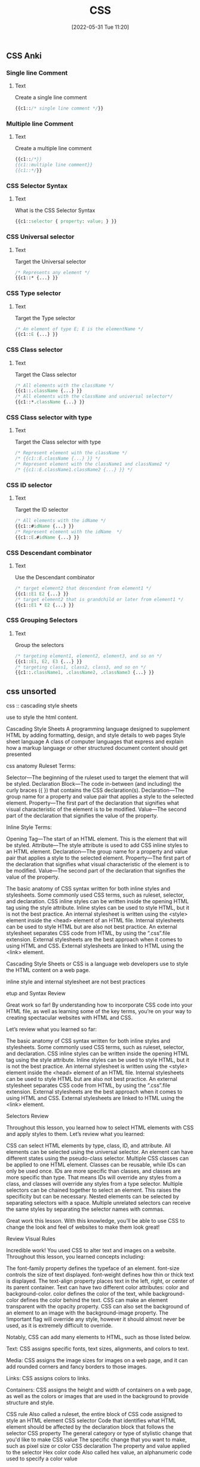 :PROPERTIES:
:ID:       bbad4e71-066d-4231-953a-3b5ed0891141
:END:
#+title: CSS
#+date: [2022-05-31 Tue 11:20]

** CSS Anki
:PROPERTIES:
:ANKI_DECK: 00-software engineering::CSS
:ANKI_TAGS: CSS
:END:

*** Single line Comment
:PROPERTIES:
:ANKI_NOTE_TYPE: Cloze (Type Answer)
:ANKI_NOTE_ID: 1660435114040
:END:
**** Text
Create a single line comment

#+begin_src css
{{c1::/* single line comment */}}
#+end_src

*** Multiple line Comment
:PROPERTIES:
:ANKI_NOTE_TYPE: Cloze (Type Answer)
:ANKI_NOTE_ID: 1660435114114
:END:
**** Text
Create a multiple line comment

#+begin_src css
{{c1::/*}}
{{c1::multiple line comment}}
{{c1::*/}}
#+end_src

*** CSS Selector Syntax
:PROPERTIES:
:ANKI_NOTE_TYPE: Cloze (Type Answer)
:ANKI_NOTE_ID: 1660435114189
:END:
**** Text
What is the CSS Selector Syntax

#+begin_src css
{{c1::selector { property: value; } }}
#+end_src

*** CSS Universal selector
:PROPERTIES:
:ANKI_NOTE_TYPE: Cloze (Type Answer)
:ANKI_NOTE_ID: 1660437802089
:END:
**** Text
Target the Universal selector

#+begin_src css
/* Represents any element */
{{c1::* {...} }}
#+end_src

*** CSS Type selector
:PROPERTIES:
:ANKI_NOTE_TYPE: Cloze (Type Answer)
:ANKI_NOTE_ID: 1660437802164
:END:
**** Text
Target the Type selector

#+begin_src css
/* An element of type E; E is the elementName */
{{c1::E {...} }}
#+end_src

*** CSS Class selector
:PROPERTIES:
:ANKI_NOTE_TYPE: Cloze (Type Answer)
:ANKI_NOTE_ID: 1660437802239
:END:
**** Text
Target the Class selector

#+begin_src css
/* All elements with the className */
{{c1::.className {...} }}
/* All elements with the className and universal selector*/
{{c1::*.className {...} }}
#+end_src

*** CSS Class selector with type
:PROPERTIES:
:ANKI_NOTE_TYPE: Cloze (Type Answer)
:ANKI_NOTE_ID: 1660439374937
:END:
**** Text
Target the Class selector with type

#+begin_src css
/* Represent element with the className */
/* {{c1::E.className {...} }} */
/* Represent element with the className1 and className2 */
/* {{c1::E.className1.className2 {...} }} */
#+end_src

*** CSS ID selector
:PROPERTIES:
:ANKI_NOTE_TYPE: Cloze (Type Answer)
:ANKI_NOTE_ID: 1660437802389
:END:
**** Text
Target the ID selector

#+begin_src css
/* All elements with the idName */
{{c1::#idName {...} }}
/* Represent element with the idName  */
{{c1::E.#idName {...} }}
#+end_src

*** CSS Descendant combinator
:PROPERTIES:
:ANKI_NOTE_TYPE: Cloze (Type Answer)
:ANKI_NOTE_ID: 1660437802464
:END:
**** Text
Use the Descendant combinator

#+begin_src css
/* target element2 that descendant from element1 */
{{c1::E1 E2 {...} }}
/* target element2 that is grandchild or later from element1 */
{{c1::E1 * E2 {...} }}
#+end_src

*** CSS Grouping Selectors
:PROPERTIES:
:ANKI_NOTE_TYPE: Cloze (Type Answer)
:ANKI_NOTE_ID: 1660437802539
:END:
**** Text
Group the selectors

#+begin_src css
/* targeting element1, element2, element3, and so on */
{{c1::E1, E2, E3 {...} }}
/* targeting class1, class2, class3, and so on */
{{c1::.className1, .className2, .className3 {...} }}
#+end_src

** css unsorted

css :: cascading style sheets

use to style the html content.


Cascading Style Sheets
A programming language designed to supplement HTML by adding formatting, design, and style details to web pages
Style sheet language
A class of computer languages that express and explain how a markup language or other structured document content should get presented

css anatomy
Ruleset Terms:

    Selector—The beginning of the ruleset used to target the element that will be styled.
    Declaration Block—The code in-between (and including) the curly braces ({ }) that contains the CSS declaration(s).
    Declaration—The group name for a property and value pair that applies a style to the selected element.
    Property—The first part of the declaration that signifies what visual characteristic of the element is to be modified.
    Value—The second part of the declaration that signifies the value of the property.

Inline Style Terms:

    Opening Tag—The start of an HTML element. This is the element that will be styled.
    Attribute—The style attribute is used to add CSS inline styles to an HTML element.
    Declaration—The group name for a property and value pair that applies a style to the selected element.
    Property—The first part of the declaration that signifies what visual characteristic of the element is to be modified.
    Value—The second part of the declaration that signifies the value of the property.



    The basic anatomy of CSS syntax written for both inline styles and stylesheets.
    Some commonly used CSS terms, such as ruleset, selector, and declaration.
    CSS inline styles can be written inside the opening HTML tag using the style attribute.
    Inline styles can be used to style HTML, but it is not the best practice.
    An internal stylesheet is written using the <style> element inside the <head> element of an HTML file.
    Internal stylesheets can be used to style HTML but are also not best practice.
    An external stylesheet separates CSS code from HTML, by using the “.css”.file extension.
    External stylesheets are the best approach when it comes to using HTML and CSS.
    External stylesheets are linked to HTML using the <link> element.

Cascading Style Sheets or CSS is a language web developers use to style the HTML
content on a web page.

inline style and internal stylesheet are not best practices

etup and Syntax
Review

Great work so far! By understanding how to incorporate CSS code into your HTML file, as well as learning some of the key terms, you’re on your way to creating spectacular websites with HTML and CSS.

Let’s review what you learned so far:

    The basic anatomy of CSS syntax written for both inline styles and stylesheets.
    Some commonly used CSS terms, such as ruleset, selector, and declaration.
    CSS inline styles can be written inside the opening HTML tag using the style attribute.
    Inline styles can be used to style HTML, but it is not the best practice.
    An internal stylesheet is written using the <style> element inside the <head> element of an HTML file.
    Internal stylesheets can be used to style HTML but are also not best practice.
    An external stylesheet separates CSS code from HTML, by using the “.css”.file extension.
    External stylesheets are the best approach when it comes to using HTML and CSS.
    External stylesheets are linked to HTML using the <link> element.


Selectors
Review

Throughout this lesson, you learned how to select HTML elements with CSS and apply styles to them. Let’s review what you learned:

    CSS can select HTML elements by type, class, ID, and attribute.
    All elements can be selected using the universal selector.
    An element can have different states using the pseudo-class selector.
    Multiple CSS classes can be applied to one HTML element.
    Classes can be reusable, while IDs can only be used once.
    IDs are more specific than classes, and classes are more specific than type. That means IDs will override any styles from a class, and classes will override any styles from a type selector.
    Multiple selectors can be chained together to select an element. This raises the specificity but can be necessary.
    Nested elements can be selected by separating selectors with a space.
    Multiple unrelated selectors can receive the same styles by separating the selector names with commas.

Great work this lesson. With this knowledge, you’ll be able to use CSS to change the look and feel of websites to make them look great!

Review Visual Rules

Incredible work! You used CSS to alter text and images on a website. Throughout this lesson, you learned concepts including:

    The font-family property defines the typeface of an element.
    font-size controls the size of text displayed.
    font-weight defines how thin or thick text is displayed.
    The text-align property places text in the left, right, or center of its parent container.
    Text can have two different color attributes: color and background-color. color defines the color of the text, while background-color defines the color behind the text.
    CSS can make an element transparent with the opacity property.
    CSS can also set the background of an element to an image with the background-image property.
    The !important flag will override any style, however it should almost never be used, as it is extremely difficult to override.

Notably, CSS can add many elements to HTML, such as those listed below.

    Text: CSS assigns specific fonts, text sizes, alignments, and colors to text.

    Media: CSS assigns the image sizes for images on a web page, and it can add rounded corners and fancy borders to those images.

    Links: CSS assigns colors to links.

    Containers: CSS assigns the height and width of containers on a web page, as well as the colors or images that are used in the background to provide structure and style.

CSS rule
    Also called a ruleset, the entire block of CSS code assigned to style an HTML element
CSS selector
    Code that identifies what HTML element should be affected by the declaration block that follows the selector
CSS property
    The general category or type of stylistic change that you'd like to make
CSS value
    The specific change that you want to make, such as pixel size or color
CSS declaration
    The property and value applied to the selector
Hex color code
    Also called hex value, an alphanumeric code used to specify a color value

CSS rulesets

Like HTML, CSS has a particular syntax. To properly follow this syntax, you'll need to learn how it works.

CSS is a collection of rulesets, which are commonly referred to as rules. These rules define what changes are applied to the HTML file. This image shows a single rule, which has several components: a selector, a property, a declaration, and a value.
Labeled CSS rule with selector as well as a declaration made up of a property and a value.

Here's a quick rundown based on the image above. This will give you a high-level overview before you dive deeper.

    Rule or ruleset: This is the entire block of CSS code assigned to style an HTML element.

    Selector: This is the name of the HTML element that will be styled.

    Property: This is a set or family of attributes, or options, that you can change.

    Value: This is the specific change you want to make, such as pixel size or color.

    Declaration: This consists of both the property and the value assigned to the selector.

Selectors and declarations

A selector defines what element in the code should be affected by the declaration block that follows the selector. The selector refers to a specific HTML element, like a p element in the image above. In this case, every p element, or HTML paragraph, on the page will be styled by the information provided in the declaration block.

The declaration block begins and ends with curly brackets {}. Each line inside of the {} represents a separate declaration, each of which applies a particular style or format to the referenced element. For example, the CSS code below has two declarations. What does each one do?

As you can see, the declarations in the example above change the color and size of the text. Like in HTML code, spaces and hard returns in CSS code have no effect on how text is presented on a web page. But spaces and hard returns can provide visual organization in the code, which makes the code easier to read and understand.
Properties and values

Each declaration is made up of two components: a property and a value. At its most basic level, a CSS property is the general category or type of stylistic change you'd like to make. The value then specifies exactly what style you'd like to apply.

There are hundreds of CSS properties and values. The CSS Properties Reference from Mozilla is a valuable resource that shares only the most common properties. And as you'll see, it's still a long list! In fact, you will regularly discover new CSS properties and values over the course of your career.

In a declaration, the property is named first. It's followed by a colon :, then the value, and then a semicolon ; at the end. Structurally, declarations look like this: property: value;. One of the best ways to learn about properties and values is to see examples of how they work. Check out the one below. What do these declarations do?

h1 {

  color: white;

  font-family: 'Times New Roman';

  font-size: 16px;

}

As you might've guessed, the color property refers to text color, and the value white sets the color of the text to white. (It's worth noting that you'll often see hex color codes in the value position; you'll learn about those later on in this lesson.) The font-family applies a specific font to the text. Arial and Times New Roman are both common fonts found on nearly every computer. Font names with more than one word are wrapped in quotes, like 'this', to help the code read the font name properly.

The font-size property refers to how big or small the text will be on the page. The px value stands for pixels, and it sets the exact text size. Pixels are a common measurement for text on the web. But as you learn more about sizing, you'll discover other measurements that are particularly useful in sizing HTML elements.

    color

        red

        blue

        green

        pink

        yellow

        orange

        black

    font-family

        Arial

        'Arial Black'

        'Comic Sans MS'

        Impact

        'Trebuchet MS'

        'Times New Roman'

        Georgia

        Webdings

        Wingdings

    font-size

        Practice using sizes that are between 8px and 108px.


    Serif: Serif fonts are often used for headings. The letters in these fonts have little tapered ends or tails, which add a stylistic accent to text and make letters and characters more attractive at larger sizes.

    Sans-serif: Sans-serif fonts are often used for paragraph text on websites. They have minimal flaring or tapering at the ends of letters, making smaller text easier to read.

    Monospace: These fonts are often used for code samples, and all of the letters have the same width.

    Cursive: This type of font has a playful, handwritten style, which can feel more emphatic than italics.

    Fantasy: This type of font has a whimsical, decorative style. But use this as a fallback with care; it's more limited than other font groups.


    Serif: Serif fonts are often used for headings. The letters in these fonts have little tapered ends or tails, which add a stylistic accent to text and make letters and characters more attractive at larger sizes.

    Sans-serif: Sans-serif fonts are often used for paragraph text on websites. They have minimal flaring or tapering at the ends of letters, making smaller text easier to read.

    Monospace: These fonts are often used for code samples, and all of the letters have the same width.

    Cursive: This type of font has a playful, handwritten style, which can feel more emphatic than italics.

    Fantasy: This type of font has a whimsical, decorative style. But use this as a fallback with care; it's more limited than other font groups.

As you explore CSS further, you'll likely want to play around with other text-related properties. Here are some examples:

    font-style: This is how you can change the stylistic formatting of the font, such as adding italics (italic or oblique).

    font-weight: This is how you set the thinness or thickness of a font. There are usually values from 100 to 900 available.

    letter-spacing: This is how you determine the proximity of individual letters by increasing or decreasing the space between them, measured in pixels. For example, a value of 1px is fairly normal, or a value of -3px will pull the letters closer together.

    line-height: This is how you increase or decrease the space between lines of text. For example, you could apply 20px of space between lines of text.

    text-align: This property allows you to realign text to be center, left, right, or justified.

    text-decoration: This allows you to add additional formatting, like underline, overline (text with a horizontal line above it, often used in math notation), or line-through (also known as strikethrough).

    text-transform: This allows you to change the case of the letters, such as uppercase and lowercase.

style.css: All your CSS code will be written here.

** CSS

Notably, CSS can add many elements to HTML, such as those listed below.

Text: CSS assigns specific fonts, text sizes, alignments, and colors to text.
Media: CSS assigns the image sizes for images on a web page, and it can add rounded corners and fancy borders to those images.
Links: CSS assigns colors to links.
Containers: CSS assigns the height and width of containers on a web page, as well as the colors or images that are used in the background to provide structure and style.

*** css basics

CSS rule
Also called a ruleset, the entire block of CSS code assigned to style an HTML element
CSS selector
Code that identifies what HTML element should be affected by the declaration block that follows the selector
CSS property
The general category or type of stylistic change that you'd like to make
CSS value
The specific change that you want to make, such as pixel size or color
CSS declaration
The property and value applied to the selector
Hex color code
Also called hex value, an alphanumeric code used to specify a color value

<link href="style.css" rel="stylesheet" type="text/css" />

css rulesets
Rule or ruleset: This is the entire block of CSS code assigned to style an HTML element.
Selector: This is the name of the HTML element that will be styled.
Property: This is a set or family of attributes, or options, that you can change.
Value: This is the specific change you want to make, such as pixel size or color.
Declaration: This consists of both the property and the value assigned to the selector.

p { font-size: 16px; }
css rule = selector { property: value; }
  {...} = declaration
  selector = p
  property = font-size:
  value = value;

Selectors and declarations
A selector defines what element in the code should be affected by the declaration block that follows the selector.
The selector refers to a specific HTML element, like a p element in the image above.
In this case, every p element, or HTML paragraph, on the page will be styled by the information provided in the declaration block.
The declaration block begins and ends with curly brackets {}.
Each line inside of the {} represents a separate declaration, each of which applies a particular style or format to the referenced element.

Properties and values
Each declaration is made up of two components: a property and a value. At its most basic level, a CSS property is the general category or type of stylistic change you'd like to make. The value then specifies exactly what style you'd like to apply.
There are hundreds of CSS properties and values. The CSS Properties Reference from Mozilla is a valuable resource that shares only the most common properties. And as you'll see, it's still a long list! In fact, you will regularly discover new CSS properties and values over the course of your career.
In a declaration, the property is named first. It's followed by a colon :, then the value, and then a semicolon ; at the end. Structurally, declarations look like this: property: value;. One of the best ways to learn about properties and values is to see examples of how they work. Check out the one below. What do these declarations do?

colors
black #000000
white #ffffff
https://htmlcolorcodes.com/color-names/
https://coolors.co/

fonts fallbacks
This coding concept is referred to as font stacks, and it helps prevent issues if a computer or browser can't assign the requested font to the specified text. The font stack tells the code that if the first font—in this case, Arial—doesn't load properly, it should try the next font in the list. The code will try each font until it finds one that works properly. These are called font fallbacks.

Generally, the last font choice should be a general category of typeface that every device can work with. It likely won't be another specific font, but a broader type of font style, like serif or sans-serif. All of the following font categories will reliably show up on every machine, and can therefore be used at the end of your font stack.

Serif: Serif fonts are often used for headings. The letters in these fonts have little tapered ends or tails, which add a stylistic accent to text and make letters and characters more attractive at larger sizes.
Sans-serif: Sans-serif fonts are often used for paragraph text on websites. They have minimal flaring or tapering at the ends of letters, making smaller text easier to read.
Monospace: These fonts are often used for code samples, and all of the letters have the same width.
Cursive: This type of font has a playful, handwritten style, which can feel more emphatic than italics.
Fantasy: This type of font has a whimsical, decorative style. But use this as a fallback with care; it's more limited than other font groups.

More styles for text
As you explore CSS further, you'll likely want to play around with other text-related properties. Here are some examples:
font-style: This is how you can change the stylistic formatting of the font, such as adding italics (italic or oblique).
font-weight: This is how you set the thinness or thickness of a font. There are usually values from 100 to 900 available.
letter-spacing: This is how you determine the proximity of individual letters by increasing or decreasing the space between them, measured in pixels. For example, a value of 1px is fairly normal, or a value of -3px will pull the letters closer together.
line-height: This is how you increase or decrease the space between lines of text. For example, you could apply 20px of space between lines of text.
text-align: This property allows you to realign text to be center, left, right, or justified.
text-decoration: This allows you to add additional formatting, like underline, overline (text with a horizontal line above it, often used in math notation), or line-through (also known as strikethrough).
text-transform: This allows you to change the case of the letters, such as uppercase and lowercase.

** find html and css


Steps to finding the CSS
The CSS code of a web page is often organized in another web file, which you'll need to look for. Follow the steps below.
Right-click the background or text of the web page, which will reveal a drop-down menu.
Click the View Page Source option in the drop-down.
Once you're in the page source, hit Control+F (or Command+F on a Mac) to open up the Find bar. Then, search for .css.
Your search will likely reveal more than one CSS file. How many CSS files are linked to this HTML page?
If you can, click one of the .css links to find the CSS.

* unsorted
Pseudo-class
A CSS selector that selects HTML elements in a given state

CSS comments
Comments in CSS are written with asterisks * and forward slashes /. They're structured like this: /* CSS comment */. Take a look at the example below.

/* Hello, commenting! */

/*
  I can also be on multiple lines!
*/
Any CSS code that sits between the opening /* symbol and the closing */ symbol is completely ignored by the web browser. Like in HTML and JS, CSS comments are grayed out in code editors.


styling html list
ul { }: This targets all unordered lists.
ol { }: This targets all ordered lists.
li { }: This targets all list items of both unordered and ordered lists.


Changing the position
You also have the ability to shift the positioning of the list using the list-style-position property. Specifically, this allows you to move bullets or numbers inside or outside (which is the default) of the list-item container (you'll learn more about containers in subsequent lessons). This technique can be particularly useful if you're assigning a background color to a list and moving the bullets within the container.

Styling horizontal rules
The horizontal rule in the REPL above was fairly simple, and generally, horizontal rules are pretty simple by default. But with a little CSS, they can be styled to display in better, more compelling ways. Here are some basic CSS styles for horizontal rules:
height: This makes the border a certain height, in pixels (px).
background-color: This makes the ruler a certain color inside the border.
border: This requires three values to change the style of the border: the size in pixels, the color, and the stroke.
margin-top: This adds empty space above the line.
margin-bottom: This adds empty space below the line.


styling links
Pseudo-classes
Okay, you're ready for the next piece of the puzzle. The interactive links of HTML are referred to as a pseudo-class. Pseudo-classes are useful in changing the state of an element when the user engages with it, like in these situations:

When an element, like a text link, has the cursor roll over (or hover over) it.
When an element, like a text link, has the cursor click it.

For anchor elements, which you've already learned a bit about, there are four pseudo-class selectors:
a:link: This is the normal state of a text link.
a:visited: This is the state of a text link that has already been visited by the current web browser.
a:hover: This creates the rollover state for the element, which is triggered when the user's cursor rolls over, or hovers over, a link.
a:active: This affects the state of the link when the user is actively clicking on it.

Due to the cascading aspect of CSS, the order of these pseudo-classes is very important. They must be written on CSS page in the specific sequence outlined below:
a:link
a:visited
a:hover
a:active

A clever way to help you remember the order of these pseudo-class selectors is this mnemonic device: L O V E HA TE. The order of the letters can help remind you of this order: L for link, V for visited, H for hover, and A for active.

y setting the border-radius to 50% on all corners, you'll end up displaying a perfectly circular image, without the need for graphic design software


** Deeper with CSS

External style sheet
A style sheet that contains CSS rules that are applied to every HTML page that links to it
Internal style sheet
A style sheet that applies CSS rules within individual web pages, but those rules can only be referenced by that individual HTML page
Inline styles
CSS rules written alongside HTML code, thus applying the CSS rules to specific HTML elements
Cascade
A concept that helps determine how rules will be applied based on when they appear in the code, by giving more importance to the rules that are closer in proximity to the actual content that is being styled
Pseudo-element
A functionality that lets you style a specific part of the selected HTML element, such as the first letter or line, by adding a keyword to a CSS selector

The cascade in CSS
You know that CSS stands for Cascading Style Sheets. But you haven't yet explored what that really means. To better understand the possibilities presented by CSS, you first need to know where you can put it. CSS code can be placed in three locations:

An external style sheet
An internal style sheet
Inline styles, which sit alongside HTML code

External style sheets
To use CSS to its full power, you will typically apply styles to your HTML code by linking to one or more external style sheets in your web page. An external style sheet contains style rules that are applied to every HTML page that links to it.

These links are created automatically for you in Replit, but you'll need to know how to do this on your own once you start using a text editor. Take a look at the code sample below to see how to link an external style sheet.

<head>
  <link rel="stylesheet" type="text/css" href="style.css" />
</head>
It's important to note that for most of your web projects, you will use an external style sheet that contains all of the CSS rules that apply to that project. In other words, all the CSS code that you want to apply will be placed inside the single style.css file.

Internal style sheets
The second method of applying CSS styles is through an internal style sheet. This approach allows you to write CSS rules within individual web pages, but those rules can only be referenced by that individual HTML page. This can make it harder to update and apply your CSS styles to your web pages.

The code below shows how internal CSS is structured.

<head>
  <style>
    /* Internal CSS Rules go here. */
  </style></head>
Inline styles
The third method, inline styles, allows you to write CSS rules on specific HTML elements. You've seen this approach a bit in previous lessons, but it's actually quite limiting in real-world programming work. Because the CSS code is written alongside the HTML element where it applies, the rule works for only that single HTML element.

Check out the structure of this technique below.

<body>
  <p style="color: red; font-size: 24px;">
    Example of an inline style.
  </p></body>

How does CSS cascade?
Now, take a moment to focus on the keyword in CSS: cascade. What does this really mean? The concept of cascading helps determine how rules will be applied based on when they appear in the code. It helps address the issue that can occur when the same property, but with a different value, is added to a project. In this case, which style will actually be applied? That's determined by the cascade.

The cascade works by giving more importance to the rules that are closer in proximity to the actual content that is being styled. In other words, if a style rule is written quite close to the HTML code where it applies, it is considered more important than a rule that is written farther away from that HTML code.

Consider these examples: A CSS rule at the bottom of an external style sheet has more importance than one at the top of that same style sheet. A rule in an internal style sheet has more importance than any rule in an external style sheet. And an inline style has more importance than a rule in an internal style sheet.

Tip
Are you beginning to see the hierarchy? Here it is laid out: External > Internal > Inline.

An inline style rule is the most specific and closest to the code, and will therefore override a rule from an internal style sheet. And an internal style sheet rule is more specific and closer than an external rule, so it will override a rule from an external style sheet.

For obvious reasons, the styles on smaller websites are far easier to maintain. But in large, complex websites—especially those with many contributors—you often end up with multiple style rules coming from multiple places, all targeting a specific element. If there are conflicts for a given property, the browser will choose the rule with higher specificity, following the cascade above.

At some point in the future, you'll find yourself debugging a style setting, certain that a rule you wrote should be causing the style of an element to change. But if you find that the change isn't happening (or another change is happening instead), it's often a sign that a higher-priority rule is overriding the one you're working with at the moment.


The !important option
Take a moment to revisit the word important from the definition of cascade. Even with the hierarchy outlined above, there's a way to circumvent it if absolutely necessary. CSS allows you to supply the keyword !important in order to make a rule that overrides others.

By inserting !important, you're telling the code that this rule, which might otherwise be low priority in the cascade, should override other rules. Here's an example:

p {
  color: red !important;
}
A quick disclaimer: You should know about !important and how to use it, but try to avoid using it in your CSS. There are, of course, rare occasions in which it's the right move. But typically, if you have to use !important, it's a sign that there are problems with the application of your style rules. For example, you may just need to use a more specific selector.

CSS classes
But what if you want to style certain paragraphs and headings in different ways? In this case, you'll use a CSS class. Classes allow you to apply CSS properties to any HTML element and as many times as needed throughout a web page. Classes are very useful because they offer a convenient way to diversify your styles.

Class syntax
Reviewing the code sample above, you probably noticed a few things: In the CSS in the style.css file, a class is written much like other CSS rules are written, but with a key difference: the class is identified by a period .. That period is very important; every CSS class requires that period. Here it is in action: .align-right.

When you worked with HTML elements, such as <p>, <h1>, or <ul>, you had to assign CSS to style a specific HTML element name. But here, the class names can be anything you want them to be.

It helps to give each class a name that is descriptive and informative, such as .large-text. You don't want a class name to be so specific that it wouldn't get reused, such as .font-size-72-pixels. Once you have your descriptive class name, you can add an attribute to the element.

<p class="large-text">This text is large!</p>
Tip
Note that there is no period . written in the index.html file. The . shows up only in the CSS, not in the HTML.

Multiple classes
You can add as many CSS classes to an HTML element as you'd like. This allows you to build classes that have multiple utilities and are not overly specific. For example, take a look at the following two classes:

.warning {
  color: red;
}

.large {
  font-size: 35px;
}
In this case, you could apply each class individually to give a particular element one style, such as just red text or just large text. But you can also apply both classes together to give an element both styles, creating text that is red and large. The resulting HTML code would look like this:

<p class="warning large">Internal server error.</p>

Specific classes
When assigning CSS rules to HTML, you can assign classes to specific HTML elements using a combination selector. With the combination selector, a class will only be assigned if it follows the specific rules. This can help you avoid mistakes because the classes will not be assigned if they don't follow the specific rules.

Take a look at the example below. What do you think this is doing?

p.center {
  text-align: center;
}
In this example, the .center class applies only to paragraphs. In fact, because of the p. in p.center, this class will not center any text other than paragraphs, even if this class is assigned to other HTML elements.

Use the following Replit to explore this further. What happens when you change the p to h1?

Grouping CSS selectors
When multiple CSS classes share the same properties, they can be grouped together. To group them together, you simply need to separate them with a comma ,. This technique can simplify your code quite a bit, as you can see below.

The following code does not have grouped classes.

h1 {
  color: green;
  font-family: Arial, sans-serif;
}

h2 {
  color: green;
  font-family: Arial, sans-serif;
}

.green-text {
  color: green;
  font-family: Arial, sans-serif;
}
But the code below does! See how much cleaner that is?

h1, h2, .green-text {
  color: green;
  font-family: Arial, sans-serif;
}

Nesting CSS selectors
Now, you're ready for another technique: nesting CSS. Nesting CSS selectors is extremely useful when you want different sections of your website to style common HTML elements in different ways. Rather than assigning classes that would then need to be assigned to specific HTML elements, CSS can be nested to target certain HTML elements within other HTML elements.

As you may have noticed by this point, one of the keys to writing code is writing the least amount of code possible. Using nested CSS selectors, you have a lot of control over how you style your page without having to add unique classes.

Take a look at the example below. What do you notice?

/* All paragraphs within <main> are black. */
main p {
  color: black;
}

/* All paragraphs within <footer> are white. */
footer p {
  color: white;
}
The styles assigned in this code sample will be applied to any paragraphs inside of the main container or footer container, regardless of whether they are inside additional containers.

If you wanted to get more specific, you could use a descendant selector to target only sectors that are immediately within a parent element, as seen below. (This will b ceovered in more depth later on.)

main > p {
  color: white;
}
<main>
  <p>
    This text should be white because it is directly within the main container.
  </p>
  <div class="group">
    <p>
      This text will not be targeted because it isn't directly within the main
      container.
    </p>
  </div>
</main>

Pseudo-elements: ::before and ::after
You're ready for another concept: pseudo-elements. A pseudo-element lets you style a specific part of the selected HTML element, such as the first letter or line. It involves adding a keyword to a CSS selector, and takes the following structure: selector::pseudo-element. Here, you'll learn about two specific pseudo-elements: ::before and ::after.

The ::before and ::after pseudo-elements allow you to add content to an HTML element either just before or just after the content of the element. This technique is great for adding certain types of content, such as creating smart quotes around blockquotes. And more broadly, writing ::before and ::after style rules can be a good way to handle repeated visual content that surrounds an element.

Check out the examples below.

div::before {
  content: "before";
}

div::after {
  content: "after";
}
<div>
  before
  <!-- Rest of stuff inside the div -->
  after
</div>
Keep in mind this added content is still inside the specified element. The names ::before and ::after sound a bit like the pseudo-elements would add content outside of the element, either before or after. But actually, they add content before or after the content of the element. The new content is still inside the element itself.

The box model
You're getting good! Next up, there's the box model. The box model is one of the most important methods of controlling the space and borders around an HTML element.

Every HTML element is considered to be a box. Additionally, each element has these four parts:

Content: This is the area in each element where the text, links, and images appear.
Padding: This is the space between the border and the content. It takes on the background color assigned to the element.
Border: This is like a frame around the element. Every element can have a visible border, and borders can be styled in various ways.
Margin: This is the space outside of the border. The margin is transparent, displaying any colors or images behind it.


A note on borders
A border can be added to every element. Borders require three values:

width: The border width is typically set in pixels (px).

style: Technically, borders can have a variety of different border styles. But be careful: From a design perspective, styled borders are pretty out of date. These styles can make your web page look antiquated and even ugly. It's often best to just stick with the default or solid border style.

color: The border color can be assigned using any color technique you prefer. You're already familiar with a couple of the color techniques listed below.

HTML color name: red
Hex: #ff0000
RGB: rgb(255,0,0)
HSL: hsl(0, 100%, 50%)

When it comes to borders, the order of the values isn't important. See the example below.

any-element {
  border: 1px solid #000;
}
The Replit below displays the eight basic HTML border styles for you to review. When used properly, borders can look fresh and modern. But if you don't use them properly, you might build a website that looks tacky, unattractive, and outdated.

The box-sizing property
Now, back to the boxes. The box-sizing property allows you to include both the padding and the border within the total width and height of an element. But you have to be deliberate about it, because the default doesn't include them.

There are two different ways to set box-sizing, but the second is what you want to work with:

box-sizing: content-box;: This is the older, default setting.
box-sizing: border-box;: This is the newer, CSS3 setting.

Take a moment to consider these options. If you apply box-sizing: border-box; to an element, the padding and border are included in the width and height of that element. You know what dimensions it will have.

By comparison, the old method—box-sizing: content-box;—was a mathematical pain. With that approach, a 400px box would actually display as 460px, as you can see in both the image and the Replit below. This is why you want to assign box-sizing: border-box; for every HTML element in each new website that you develop.

Because this is just an overview, keep it simple for now. Just add the following code to the top of your CSS page for every project that you work on so that your page doesn't default to the old method of box-sizing.

/* Set ALL HTML elements with border-box sizing */* {
  box-sizing: border-box;
}
If you'd like to read more about box-sizing in CSS, this CSS-Tricks post is an excellent starting point, as is this MDN Web Docs article.

This box-sizing approach will work for most of the projects that you complete during the program. However, as your apps become more complex, you might find it helpful to add inheritance. This concept will be covered in more depth later on, but if you're interested, you can get a head start by checking out CSS-Trick's Inheriting box-sizing, which explains the benefits of inheriting box-sizing.

Assigning margins and padding
There are a few different ways to assign values to margins and padding. And with a little practice, you'll find this pretty easy.

Assigning a single value
When a single value is applied to the margin or padding of a box, the code will apply that value (measured in px) to all four sides of the HTML element: the top, right, bottom, and left sides. Here are some example values:

margin: 25px;
padding: 25px;

Assigning specific values
But you don't have to set one value; you can also apply a specific value to each side. When you need to set a specific value to a specific side, you can do so like this:

margin-top: 25px;
margin-right: 15px;
margin-bottom: 20px;
margin-left: 12px;
padding-top: 25px;
padding-right: 15px;
padding-bottom: 20px;
padding-left: 12px;

Assigning two values
Or maybe you've provided only two values. In this case, the code will apply the values to the two pairs of sides as follows: The first value will apply to the top and bottom sides. And the second value will apply to the left and right sides.

margin: 25px 15px;
padding: 25px 15px;

Assigning four values
And finally, when four values are provided, they will always apply to each side of the box in this specific order: The first value will apply to the top side. The second value will apply to the right side. The third value will apply to the bottom side. And the fourth value will apply to the left side.

margin: 25px 15px 20px 12px;
padding: 25px 15px 20px 12px;

Browser defaults versus normalize.css
And there you have it—you've learned several challenging CSS concepts in this lesson. The final point that's worth reiterating here is the issue of browser style defaults. As you learned earlier in this module, web browsers don't have the exact same settings for the default styles of CSS. But there is a popular and easy-to-implement solution: normalize.css. With this small CSS file, you can guarantee cross-browser consistency for default styles. You can revisit the Web page template lesson to learn more.
